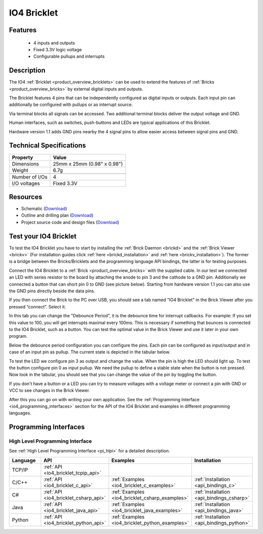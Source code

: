 .. _io4_bricklet:

IO4 Bricklet
============


.. raw:: html

	{% from "macros.html" import tfdocstart, tfdocimg, tfdocend %}
	{{ 
	    tfdocstart("Bricklets/bricklet_io4_11_tilted_350.jpg", 
	             "Bricklets/bricklet_io4_11_tilted_600.jpg", 
	             "IO-4 Bricklet") 
	}}
	{{ 
	    tfdocimg("Bricklets/bricklet_io4_11_vertical_100.jpg", 
	             "Bricklets/bricklet_io4_11_vertical_600.jpg", 
	             "IO-4 Bricklet") 
	}}
	{{ 
	    tfdocimg("Bricklets/bricklet_io4_11_horizontal_100.jpg", 
	             "Bricklets/bricklet_io4_11_horizontal_600.jpg", 
	             "IO-4 Bricklet") 
	}}
	{{ 
	    tfdocimg("Bricklets/bricklet_io4_11_master_100.jpg", 
	             "Bricklets/bricklet_io4_11_master_600.jpg", 
	             "IO-4 Bricklet with Master Brick") 
	}}
	{{ 
	    tfdocimg("Bricklets/bricklet_io4_brickv_100.jpg", 
	             "Bricklets/bricklet_io4_brickv.jpg", 
	             "Brick Viewer screenshot") 
	}}
	{{ 
	    tfdocimg("Dimensions/io4_bricklet_dimensions_100.png", 
	             "Dimensions/io4_bricklet_dimensions_600.png", 
	             "Outline and drilling plan") 
	}}
	{{ tfdocend() }}


Features
--------

 * 4 inputs and outputs
 * Fixed 3.3V logic voltage
 * Configurable pullups and interrupts


Description
-----------

The IO4 :ref:`Bricklet <product_overview_bricklets>` can be used to extend the 
features of :ref:`Bricks <product_overview_bricks>` by external digital inputs 
and outputs.

The Bricklet features 4 pins that can be independently configured as
digital inputs or outputs. Each input pin can additionally be configured with
pullups or as interrupt source.

Via terminal blocks all signals can be accessed.
Two additional terminal blocks deliver the output voltage and GND. 

Human interfaces, such as switches, push-buttons and LEDs are typical 
applications of this Bricklet.

Hardware version 1.1 adds GND pins nearby the 4 signal pins to allow easier
access between signal pins and GND.

Technical Specifications
------------------------

================================  ============================================================
Property                          Value
================================  ============================================================
Dimensions                        25mm x 25mm (0.98" x 0.98")
Weight                            6.7g
--------------------------------  ------------------------------------------------------------
--------------------------------  ------------------------------------------------------------
Number of I/Os                    4
I/O voltages                      Fixed 3.3V
================================  ============================================================

Resources
---------

* Schematic (`Download <https://github.com/Tinkerforge/io4-bricklet/raw/master/hardware/io-4-schematic.pdf>`__)
* Outline and drilling plan (`Download <../../_images/Dimensions/io4_bricklet_dimensions.png>`__)
* Project source code and design files (`Download <https://github.com/Tinkerforge/io4-bricklet/zipball/master>`__)




.. _io4_bricklet_test:

Test your IO4 Bricklet
----------------------

To test the IO4 Bricklet you have to start by installing the
:ref:`Brick Daemon <brickd>` and the :ref:`Brick Viewer <brickv>`
(For installation guides click :ref:`here <brickd_installation>`
and :ref:`here <brickv_installation>`).
The former is a bridge between the Bricks/Bricklets and the programming
language API bindings, the latter is for testing purposes.

Connect the IO4 Bricklet to a 
:ref:`Brick <product_overview_bricks>` with the supplied cable.
In our test we connected an LED with series resistor to the board
by attaching the anode to pin 3 and the cathode to a GND pin.
Additionally we connected a button that can short pin 0 to GND
(see picture below). Starting from hardware version 1.1 you can also
use the GND pins directly beside the data pins.

.. image:: /Images/Bricklets/bricklet_io4_master_600.jpg
   :scale: 100 %
   :alt: Master Brick with connected IO4 Bricklet
   :align: center
   :target: ../../_images/Bricklets/bricklet_io4_master_1200.jpg

If you then connect the Brick to the PC over USB, you should see a tab named 
"IO4 Bricklet" in the Brick Viewer after you pressed “connect”. Select it.

.. image:: /Images/Bricklets/bricklet_io4_brickv.jpg
   :scale: 100 %
   :alt: Brickv view of the IO4 Bricklet
   :align: center
   :target: ../../_images/Bricklets/bricklet_io4_brickv.jpg


In this tab you can change the "Debounce Period", 
it is the debounce time for interrupt callbacks. 
For example: If you set this value to 100, you will get interrupts
maximal every 100ms. This is necessary if something that bounces is
connected to the IO4 Bricklet, such as a button. You can test the optimal
value in the Brick Viewer and use it later in your own program.
  
Below the debounce period configuration you can configure the pins.
Each pin can be configured as input/output and in case of an input pin 
as pullup. The current state is depicted in the tabular below.

To test the LED we configure pin 3 as output and change 
the value. When the pin is high the LED should light up. To test the button 
configure pin 0 as input pullup. We need the pullup to define a stable
state when the button is not pressed. Now look in the tabular, you should
see that you can change the value of the pin by toggling the button.

If you don't have a button or a LED you can try to measure voltages with
a voltage meter or connect a pin with GND or VCC to see changes in the
Brick Viewer.

After this you can go on with writing your own application.
See the :ref:`Programming Interface <io4_programming_interfaces>` section for 
the API of the IO4 Bricklet and examples in different programming languages.

.. _io4_programming_interfaces:

Programming Interfaces
----------------------

High Level Programming Interface
^^^^^^^^^^^^^^^^^^^^^^^^^^^^^^^^

See :ref:`High Level Programming Interface <pi_hlpi>` for a detailed description.

.. csv-table::
   :header: "Language", "API", "Examples", "Installation"
   :widths: 25, 8, 15, 12

   "TCP/IP", ":ref:`API <io4_bricklet_tcpip_api>`"
   "C/C++",  ":ref:`API <io4_bricklet_c_api>`",      ":ref:`Examples <io4_bricklet_c_examples>`",      ":ref:`Installation <api_bindings_c>`"
   "C#",     ":ref:`API <io4_bricklet_csharp_api>`", ":ref:`Examples <io4_bricklet_csharp_examples>`", ":ref:`Installation <api_bindings_csharp>`"
   "Java",   ":ref:`API <io4_bricklet_java_api>`",   ":ref:`Examples <io4_bricklet_java_examples>`",   ":ref:`Installation <api_bindings_java>`"
   "Python", ":ref:`API <io4_bricklet_python_api>`", ":ref:`Examples <io4_bricklet_python_examples>`", ":ref:`Installation <api_bindings_python>`"
